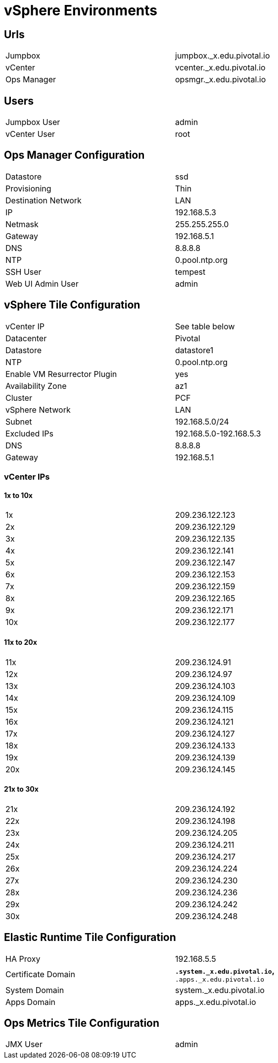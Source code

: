 = vSphere Environments


== Urls

[width="80%",frame="topbot"]
|=======
| Jumpbox         | jumpbox._x.edu.pivotal.io
| vCenter         | vcenter._x.edu.pivotal.io
| Ops Manager     | opsmgr._x.edu.pivotal.io
|=======


== Users

[width="80%",frame="topbot"]
|=======
| Jumpbox User    | admin
| vCenter User    | root
|=======


== Ops Manager Configuration

[width="80%",frame="topbot"]
|=======
| Datastore           | ssd
| Provisioning        | Thin
| Destination Network | LAN
| IP                  | 192.168.5.3
| Netmask             | 255.255.255.0
| Gateway             | 192.168.5.1
| DNS                 | 8.8.8.8
| NTP                 | 0.pool.ntp.org
| SSH User            | tempest
| Web UI Admin User   | admin
|=======


== vSphere Tile Configuration

[width="80%",frame="topbot"]
|=======
| vCenter IP                   | See table below
| Datacenter                   | Pivotal
| Datastore                    | datastore1
| NTP                          | 0.pool.ntp.org
| Enable VM Resurrector Plugin | yes
| Availability Zone            | az1
| Cluster                      | PCF
| vSphere Network              | LAN
| Subnet                       | 192.168.5.0/24
| Excluded IPs                 | 192.168.5.0-192.168.5.3
| DNS                          | 8.8.8.8
| Gateway                      | 192.168.5.1
|=======


=== vCenter IPs

==== 1x to 10x

[width="80%",frame="topbot]
|=======
| 1x  | 209.236.122.123
| 2x  | 209.236.122.129
| 3x  | 209.236.122.135
| 4x  | 209.236.122.141
| 5x  | 209.236.122.147
| 6x  | 209.236.122.153
| 7x  | 209.236.122.159
| 8x  | 209.236.122.165
| 9x  | 209.236.122.171
| 10x | 209.236.122.177
|=======


==== 11x to 20x

[width="80%",frame="topbot]
|=======
| 11x  | 209.236.124.91
| 12x  | 209.236.124.97
| 13x  | 209.236.124.103
| 14x  | 209.236.124.109
| 15x  | 209.236.124.115
| 16x  | 209.236.124.121
| 17x  | 209.236.124.127
| 18x  | 209.236.124.133
| 19x  | 209.236.124.139
| 20x  | 209.236.124.145
|=======


==== 21x to 30x

[width="80%",frame="topbot]
|=======
| 21x  | 209.236.124.192
| 22x  | 209.236.124.198
| 23x  | 209.236.124.205
| 24x  | 209.236.124.211
| 25x  | 209.236.124.217
| 26x  | 209.236.124.224
| 27x  | 209.236.124.230
| 28x  | 209.236.124.236
| 29x  | 209.236.124.242
| 30x  | 209.236.124.248
|=======



== Elastic Runtime Tile Configuration

[width="80%",frame="topbot"]
|=======
| HA Proxy              | 192.168.5.5
| Certificate Domain    | `*.system._x.edu.pivotal.io`, `*.apps._x.edu.pivotal.io`
| System Domain         | system._x.edu.pivotal.io
| Apps Domain           | apps._x.edu.pivotal.io
|=======


== Ops Metrics Tile Configuration

[width="80%",frame="topbot"]
|=======
| JMX User          | admin
|=======
